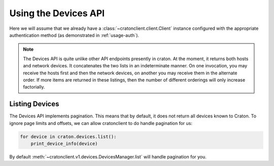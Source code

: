 =======================
 Using the Devices API
=======================

Here we will assume that we already have a
:class:`~cratonclient.client.Client` instance configured with the appropriate
authentication method (as demonstrated in :ref:`usage-auth`).

.. note::

    The Devices API is quite unlike other API endpoints presently in craton.
    At the moment, it returns both hosts and network devices. It concatenates
    the two lists in an indeterminate manner. On one invocation, you may
    receive the hosts first and then the network devices, on another you may
    receive them in the alternate order. If more items are returned in these
    listings, then the number of different orderings will only increase
    factorially.

Listing Devices
---------------

The Devices API implements pagination. This means that by default, it does not
return all devices known to Craton. To ignore page limits and offsets, we can
allow cratonclient to do handle pagination for us:

.. code-block:: python

   for device in craton.devices.list():
       print_device_info(device)

By default :meth:`~cratonclient.v1.devices.DevicesManager.list` will handle
pagination for you.

